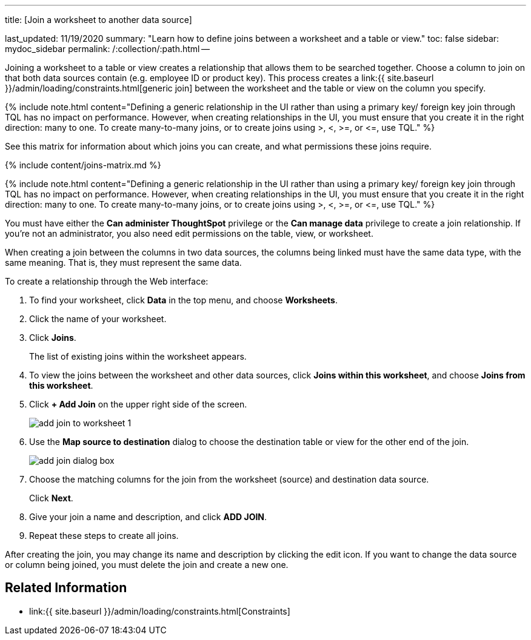 '''

title: [Join a worksheet to another data source]

last_updated: 11/19/2020 summary: "Learn how to define joins between a worksheet and a table or view." toc: false sidebar: mydoc_sidebar permalink: /:collection/:path.html --

Joining a worksheet to a table or view creates a relationship that allows them to be searched together.
Choose a column to join on that both data sources contain (e.g.
employee ID or product key).
This process creates a link:{{ site.baseurl }}/admin/loading/constraints.html[generic join] between the worksheet and the  table or view on the column you specify.

{% include note.html content="Defining a generic relationship in the UI rather than using a primary key/ foreign key join through TQL has no impact on performance.
However, when creating relationships in the UI, you must ensure that you create it in the right direction: many to one.
To create many-to-many joins, or to create joins using >, <, >=, or \<=, use TQL." %}

See this matrix for information about which joins you can create, and what permissions these joins require.

{% include content/joins-matrix.md %}

{% include note.html content="Defining a generic relationship in the UI rather than using a primary key/ foreign key join through TQL has no impact on performance.
However, when creating relationships in the UI, you must ensure that you create it in the right direction: many to one.
To create many-to-many joins, or to create joins using >, <, >=, or \<=, use TQL." %}

You must have either the *Can administer ThoughtSpot* privilege or the *Can manage data* privilege to create a join relationship.
If you're not an administrator, you also need edit permissions on the table, view, or worksheet.

When creating a join between the columns in two data sources, the columns being linked must have the same data type, with the same meaning.
That is, they must represent the same data.

To create a relationship through the Web interface:

. To find your worksheet, click *Data* in the top menu, and choose *Worksheets*.
. Click the name of your worksheet.
. Click *Joins*.
+
The list of existing joins within the worksheet appears.

. To view the joins between the worksheet and other data sources, click *Joins within this worksheet*, and choose *Joins from this worksheet*.
. Click *+ Add Join* on the upper right side of the screen.
+
image::add-join-to-worksheet-1.png[]

. Use the *Map source to destination* dialog to choose the destination table or view for the other end of the join.
+
image::add-join-dialog-box.png[]

. Choose the matching columns for the join from the worksheet (source) and destination data source.
+
Click *Next*.

. Give your join a name and description, and click *ADD JOIN*.
. Repeat these steps to create all joins.

After creating the join, you may change its name and description by clicking the edit icon.
If you want to change the data source or column being joined, you must delete the join and create a new one.

== Related Information

* link:{{ site.baseurl }}/admin/loading/constraints.html[Constraints]

